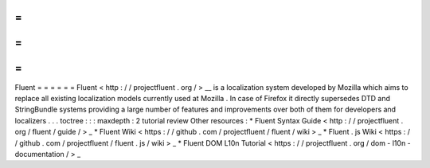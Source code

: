 =
=
=
=
=
=
Fluent
=
=
=
=
=
=
Fluent
<
http
:
/
/
projectfluent
.
org
/
>
__
is
a
localization
system
developed
by
Mozilla
which
aims
to
replace
all
existing
localization
models
currently
used
at
Mozilla
.
In
case
of
Firefox
it
directly
supersedes
DTD
and
StringBundle
systems
providing
a
large
number
of
features
and
improvements
over
both
of
them
for
developers
and
localizers
.
.
.
toctree
:
:
:
maxdepth
:
2
tutorial
review
Other
resources
:
*
Fluent
Syntax
Guide
<
http
:
/
/
projectfluent
.
org
/
fluent
/
guide
/
>
_
*
Fluent
Wiki
<
https
:
/
/
github
.
com
/
projectfluent
/
fluent
/
wiki
>
_
*
Fluent
.
js
Wiki
<
https
:
/
/
github
.
com
/
projectfluent
/
fluent
.
js
/
wiki
>
_
*
Fluent
DOM
L10n
Tutorial
<
https
:
/
/
projectfluent
.
org
/
dom
-
l10n
-
documentation
/
>
_
